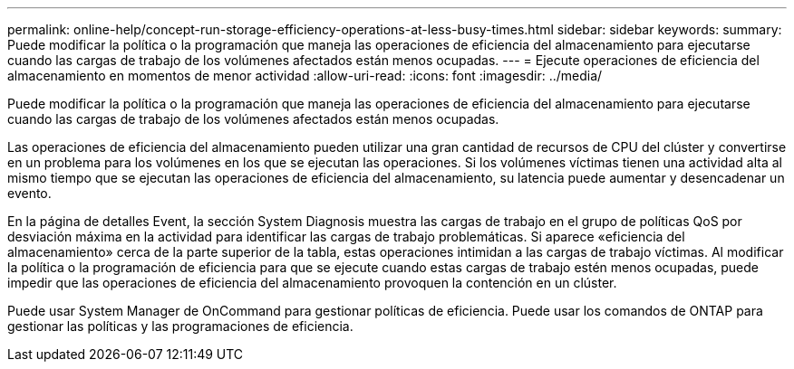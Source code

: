 ---
permalink: online-help/concept-run-storage-efficiency-operations-at-less-busy-times.html 
sidebar: sidebar 
keywords:  
summary: Puede modificar la política o la programación que maneja las operaciones de eficiencia del almacenamiento para ejecutarse cuando las cargas de trabajo de los volúmenes afectados están menos ocupadas. 
---
= Ejecute operaciones de eficiencia del almacenamiento en momentos de menor actividad
:allow-uri-read: 
:icons: font
:imagesdir: ../media/


[role="lead"]
Puede modificar la política o la programación que maneja las operaciones de eficiencia del almacenamiento para ejecutarse cuando las cargas de trabajo de los volúmenes afectados están menos ocupadas.

Las operaciones de eficiencia del almacenamiento pueden utilizar una gran cantidad de recursos de CPU del clúster y convertirse en un problema para los volúmenes en los que se ejecutan las operaciones. Si los volúmenes víctimas tienen una actividad alta al mismo tiempo que se ejecutan las operaciones de eficiencia del almacenamiento, su latencia puede aumentar y desencadenar un evento.

En la página de detalles Event, la sección System Diagnosis muestra las cargas de trabajo en el grupo de políticas QoS por desviación máxima en la actividad para identificar las cargas de trabajo problemáticas. Si aparece «eficiencia del almacenamiento» cerca de la parte superior de la tabla, estas operaciones intimidan a las cargas de trabajo víctimas. Al modificar la política o la programación de eficiencia para que se ejecute cuando estas cargas de trabajo estén menos ocupadas, puede impedir que las operaciones de eficiencia del almacenamiento provoquen la contención en un clúster.

Puede usar System Manager de OnCommand para gestionar políticas de eficiencia. Puede usar los comandos de ONTAP para gestionar las políticas y las programaciones de eficiencia.
